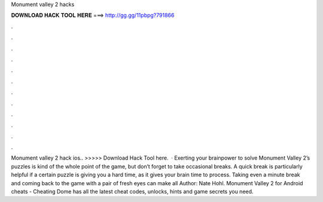 Monument valley 2 hacks

𝐃𝐎𝐖𝐍𝐋𝐎𝐀𝐃 𝐇𝐀𝐂𝐊 𝐓𝐎𝐎𝐋 𝐇𝐄𝐑𝐄 ===> http://gg.gg/11pbpg?791866

.

.

.

.

.

.

.

.

.

.

.

.

Monument valley 2 hack ios.. >>>>> Download Hack Tool here.  · Exerting your brainpower to solve Monument Valley 2’s puzzles is kind of the whole point of the game, but don’t forget to take occasional breaks. A quick break is particularly helpful if a certain puzzle is giving you a hard time, as it gives your brain time to process. Taking even a minute break and coming back to the game with a pair of fresh eyes can make all Author: Nate Hohl. Monument Valley 2 for Android cheats - Cheating Dome has all the latest cheat codes, unlocks, hints and game secrets you need.